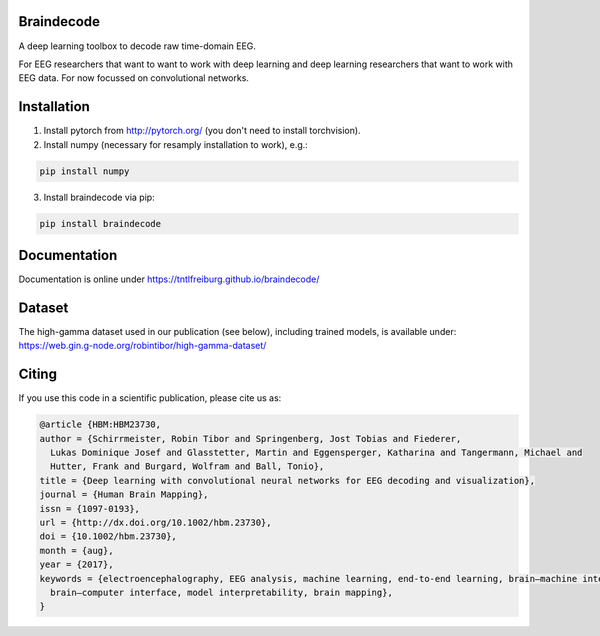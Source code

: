Braindecode
===========

A deep learning toolbox to decode raw time-domain EEG.

For EEG researchers that want to want to work with deep learning and
deep learning researchers that want to work with EEG data.
For now focussed on convolutional networks.


Installation
============

1. Install pytorch from http://pytorch.org/ (you don't need to install torchvision).

2. Install numpy (necessary for resamply installation to work), e.g.:

.. code-block:: bash

  pip install numpy

3. Install braindecode via pip:

.. code-block:: bash

  pip install braindecode



Documentation
=============

Documentation is online under https://tntlfreiburg.github.io/braindecode/


Dataset
=======
The high-gamma dataset used in our publication (see below), including trained models, is available under:
https://web.gin.g-node.org/robintibor/high-gamma-dataset/

Citing
======
If you use this code in a scientific publication, please cite us as:

.. code-block:: bibtex

  @article {HBM:HBM23730,
  author = {Schirrmeister, Robin Tibor and Springenberg, Jost Tobias and Fiederer,
    Lukas Dominique Josef and Glasstetter, Martin and Eggensperger, Katharina and Tangermann, Michael and
    Hutter, Frank and Burgard, Wolfram and Ball, Tonio},
  title = {Deep learning with convolutional neural networks for EEG decoding and visualization},
  journal = {Human Brain Mapping},
  issn = {1097-0193},
  url = {http://dx.doi.org/10.1002/hbm.23730},
  doi = {10.1002/hbm.23730},
  month = {aug},
  year = {2017},
  keywords = {electroencephalography, EEG analysis, machine learning, end-to-end learning, brain–machine interface, 
    brain–computer interface, model interpretability, brain mapping},
  }
